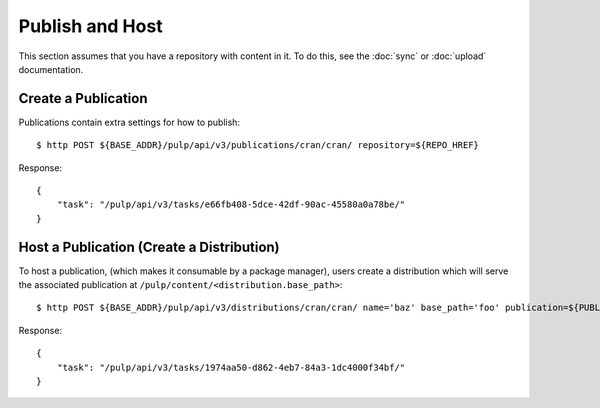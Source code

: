 Publish and Host
================

This section assumes that you have a repository with content in it. To do this, see the
:doc:`sync` or :doc:`upload` documentation.

Create a Publication
--------------------

Publications contain extra settings for how to publish::

    $ http POST ${BASE_ADDR}/pulp/api/v3/publications/cran/cran/ repository=${REPO_HREF}

Response::

    {
        "task": "/pulp/api/v3/tasks/e66fb408-5dce-42df-90ac-45580a0a78be/"
    }


Host a Publication (Create a Distribution)
--------------------------------------------

To host a publication, (which makes it consumable by a package manager), users create a distribution which
will serve the associated publication at ``/pulp/content/<distribution.base_path>``::

    $ http POST ${BASE_ADDR}/pulp/api/v3/distributions/cran/cran/ name='baz' base_path='foo' publication=${PUBLICATION_HREF}

Response::

    {
        "task": "/pulp/api/v3/tasks/1974aa50-d862-4eb7-84a3-1dc4000f34bf/"
    }

